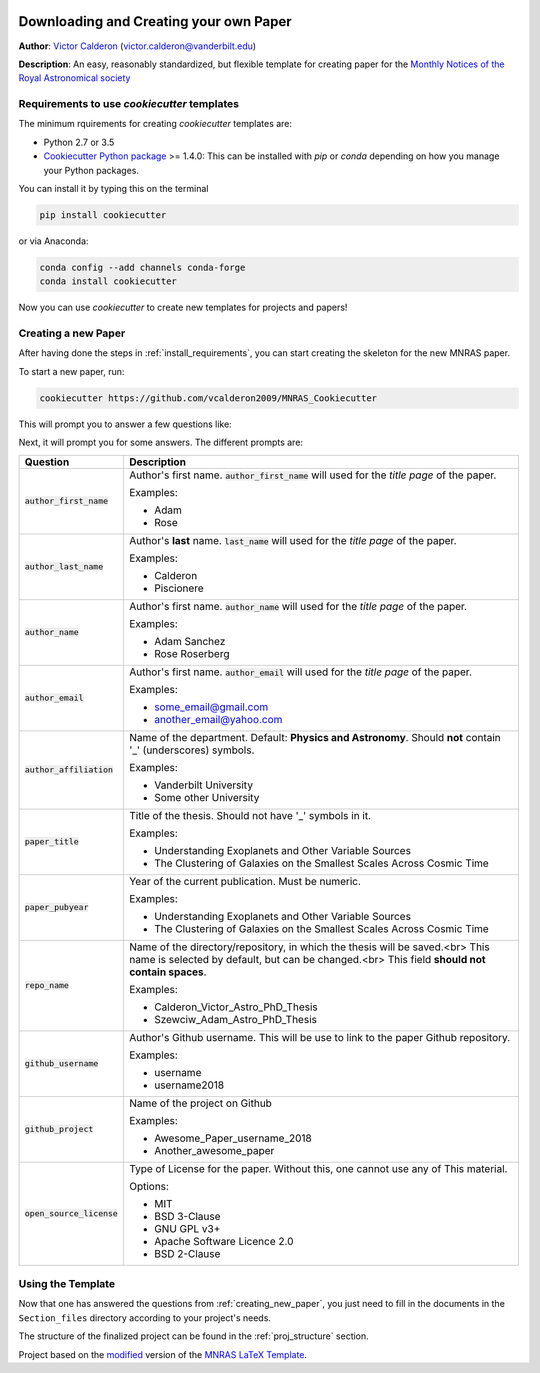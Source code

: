 |RTD| |License| |Issues|

.. _INSTALL_MAIN:

************************************************************************
Downloading and Creating your own Paper
************************************************************************

**Author**: `Victor Calderon <http://vcalderon.me>`_ (`victor.calderon@vanderbilt.edu <mailto:victor.calderon@vanderbilt.edu>`_)

**Description**: An easy, reasonably standardized, but flexible template for creating paper for
the `Monthly Notices of the Royal Astronomical society <https://academic.oup.com/mnras>`_

.. _install_requirements:

============================================
Requirements to use `cookiecutter` templates
============================================

The minimum rquirements for creating `cookiecutter` templates are:

- Python 2.7 or 3.5
- `Cookiecutter Python package <http://cookiecutter.readthedocs.org/en/latest/installation.html>`_ >= 1.4.0: This can be installed with `pip` or `conda` depending on how you manage your Python packages.

You  can install it by typing this on the terminal

.. code-block:: bash

    pip install cookiecutter

or via Anaconda:

.. code-block:: bash

    conda config --add channels conda-forge
    conda install cookiecutter

Now you can use `cookiecutter` to create new templates for projects and papers!

.. _creating_new_paper:

=====================
Creating a new Paper
=====================

After having done the steps in :ref:`install_requirements`, you can start
creating the skeleton for the new MNRAS paper.

To start a new paper, run:

.. code-block:: bash

    cookiecutter https://github.com/vcalderon2009/MNRAS_Cookiecutter

This will prompt you to answer a few questions like:

Next, it will prompt you for some answers.
The different prompts are:

+----------------------------+--------------------------------------------------------------------------+
|Question                    | Description                                                              |
+============================+==========================================================================+
|:code:`author_first_name`   | Author's first name. :code:`author_first_name` will used                 |
|                            | for the *title page* of the paper.                                       |
|                            |                                                                          |
|                            | Examples:                                                                |
|                            |                                                                          |
|                            | * Adam                                                                   |
|                            | * Rose                                                                   |
+----------------------------+--------------------------------------------------------------------------+
|:code:`author_last_name`    | Author's **last** name. :code:`last_name` will used for the *title page* |
|                            | of the paper.                                                            |
|                            |                                                                          |
|                            | Examples:                                                                |
|                            |                                                                          |
|                            | * Calderon                                                               |
|                            | * Piscionere                                                             |
+----------------------------+--------------------------------------------------------------------------+
|:code:`author_name`         | Author's first name. :code:`author_name` will used                       |
|                            | for the *title page* of the paper.                                       |
|                            |                                                                          |
|                            | Examples:                                                                |
|                            |                                                                          |
|                            | * Adam Sanchez                                                           |
|                            | * Rose Roserberg                                                         |
+----------------------------+--------------------------------------------------------------------------+
|:code:`author_email`        | Author's first name. :code:`author_email` will used                      |
|                            | for the *title page* of the paper.                                       |
|                            |                                                                          |
|                            | Examples:                                                                |
|                            |                                                                          |
|                            | * some_email@gmail.com                                                   |
|                            | * another_email@yahoo.com                                                |
+----------------------------+--------------------------------------------------------------------------+
|:code:`author_affiliation`  | Name of the department. Default: **Physics and Astronomy**.              |
|                            | Should **not** contain '_' (underscores) symbols.                        |
|                            |                                                                          |
|                            | Examples:                                                                |
|                            |                                                                          |
|                            | * Vanderbilt University                                                  |
|                            | * Some other University                                                  |
+----------------------------+--------------------------------------------------------------------------+
|:code:`paper_title`         | Title of the thesis. Should not have '_' symbols in                      |
|                            | it.                                                                      |
|                            |                                                                          |
|                            | Examples:                                                                |
|                            |                                                                          |
|                            | * Understanding Exoplanets and Other Variable Sources                    |
|                            | * The Clustering of Galaxies on the Smallest Scales                      |
|                            |   Across Cosmic Time                                                     |
+----------------------------+--------------------------------------------------------------------------+
|:code:`paper_pubyear`       | Year of the current publication. Must be numeric.                        |
|                            |                                                                          |
|                            |                                                                          |
|                            | Examples:                                                                |
|                            |                                                                          |
|                            | * Understanding Exoplanets and Other Variable Sources                    |
|                            | * The Clustering of Galaxies on the Smallest Scales                      |
|                            |   Across Cosmic Time                                                     |
+----------------------------+--------------------------------------------------------------------------+
|:code:`repo_name`           | Name of the directory/repository, in which the thesis will be saved.<br> |
|                            | This name is selected by default, but can be changed.<br>                |
|                            | This field **should not contain spaces**.                                |
|                            |                                                                          |
|                            | Examples:                                                                |
|                            |                                                                          |
|                            | * Calderon_Victor_Astro_PhD_Thesis                                       |
|                            | * Szewciw_Adam_Astro_PhD_Thesis                                          |
+----------------------------+--------------------------------------------------------------------------+
|:code:`github_username`     | Author's Github username. This will be use to link to the paper          |
|                            | Github repository.                                                       |
|                            |                                                                          |
|                            | Examples:                                                                |
|                            |                                                                          |
|                            | * username                                                               |
|                            | * username2018                                                           |
+----------------------------+--------------------------------------------------------------------------+
|:code:`github_project`      | Name of the project on Github                                            |
|                            |                                                                          |
|                            | Examples:                                                                |
|                            |                                                                          |
|                            | * Awesome_Paper_username_2018                                            |
|                            | * Another_awesome_paper                                                  |
+----------------------------+--------------------------------------------------------------------------+
|:code:`open_source_license` | Type of License for the paper. Without this, one cannot use any of       |
|                            | This material.                                                           |
|                            |                                                                          |
|                            | Options:                                                                 |
|                            |                                                                          |
|                            | * MIT                                                                    |
|                            | * BSD 3-Clause                                                           |
|                            | * GNU GPL v3+                                                            |
|                            | * Apache Software Licence 2.0                                            |
|                            | * BSD 2-Clause                                                           |
+----------------------------+--------------------------------------------------------------------------+

.. _using_template:

=====================
Using the Template
=====================

Now that one has answered the questions from :ref:`creating_new_paper`,
you just need to fill in the documents in the ``Section_files`` directory
according to your project's needs.

The structure of the finalized project can be found in the
:ref:`proj_structure` section.


.. ----------------------------------------------------------------------------

Project based on the `modified <https://github.com/vcalderon2009/MNRAS_Cookiecutter>`_  version of the
`MNRAS LaTeX Template <https://www.overleaf.com/latex/templates/monthly-notices-of-the-royal-astronomical-society-mnras-latex-template-and-guide-for-authors/kqnjzrwjwjth>`_.

.. |Issues| image:: https://img.shields.io/github/issues/vcalderon2009/MNRAS_Cookiecutter.svg
   :target: https://github.com/vcalderon2009/MNRAS_Cookiecutter/issues
   :alt: Open Issues

.. |RTD| image:: https://readthedocs.org/projects/mnras-cookiecutter/badge/?version=latest
   :target: https://mnras-cookiecutter.readthedocs.io/en/latest/?badge=latest
   :alt: Documentation Status

.. |License| image:: https://img.shields.io/badge/license-MIT-blue.svg
   :target: https://github.com/vcalderon2009/MNRAS_Cookiecutter/blob/master/LICENSE
   :alt: Project License

